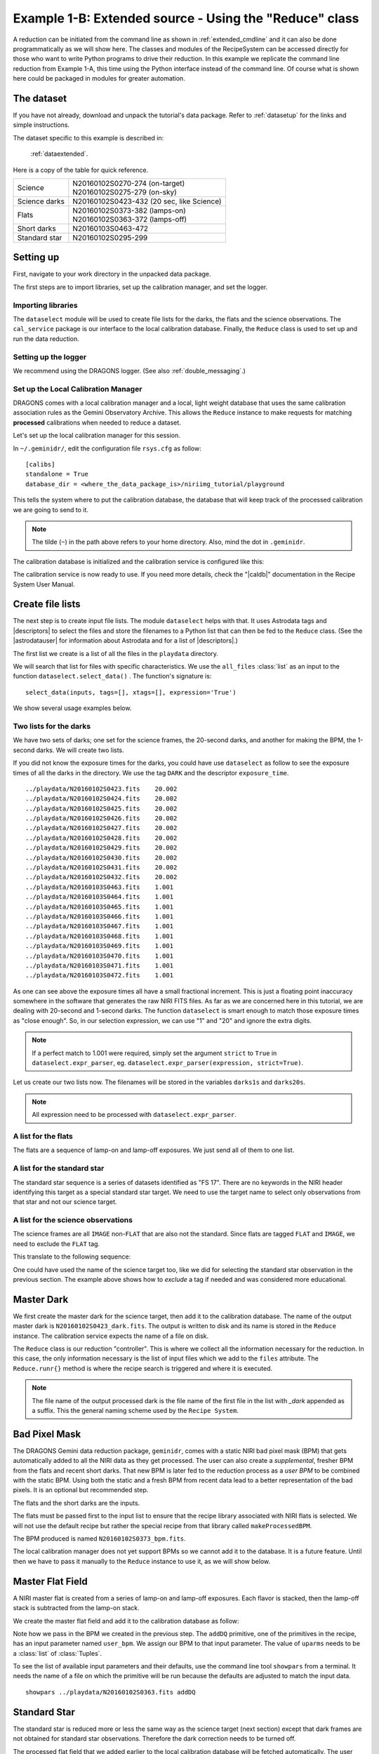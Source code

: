 .. extended_api.rst

.. _extended_api:

*******************************************************
Example 1-B: Extended source - Using the "Reduce" class
*******************************************************

A reduction can be initiated from the command line as shown in
:ref:`extended_cmdline` and it can also be done programmatically as we will
show here.  The classes and modules of the RecipeSystem can be
accessed directly for those who want to write Python programs to drive their
reduction.  In this example we replicate the command line reduction from
Example 1-A, this time using the Python interface instead of the command line.
Of course what is shown here could be packaged in modules for greater
automation.


The dataset
===========
If you have not already, download and unpack the tutorial's data package.
Refer to :ref:`datasetup` for the links and simple instructions.

The dataset specific to this example is described in:

    :ref:`dataextended`.

Here is a copy of the table for quick reference.

+---------------+--------------------------------------------+
| Science       || N20160102S0270-274 (on-target)            |
|               || N20160102S0275-279 (on-sky)               |
+---------------+--------------------------------------------+
| Science darks || N20160102S0423-432 (20 sec, like Science) |
+---------------+--------------------------------------------+
| Flats         || N20160102S0373-382 (lamps-on)             |
|               || N20160102S0363-372 (lamps-off)            |
+---------------+--------------------------------------------+
| Short darks   || N20160103S0463-472                        |
+---------------+--------------------------------------------+
| Standard star || N20160102S0295-299                        |
+---------------+--------------------------------------------+



Setting up
==========
First, navigate to your work directory in the unpacked data package.

The first steps are to import libraries, set up the calibration manager,
and set the logger.

Importing libraries
-------------------


.. code-block:: python
    :linenos:

    import glob

    import astrodata
    import gemini_instruments
    from recipe_system.reduction.coreReduce import Reduce
    from recipe_system import cal_service
    from gempy.adlibrary import dataselect

The ``dataselect`` module will be used to create file lists for the
darks, the flats and the science observations. The ``cal_service`` package
is our interface to the local calibration database. Finally, the
``Reduce`` class is used to set up and run the data reduction.


Setting up the logger
---------------------
We recommend using the DRAGONS logger.  (See also :ref:`double_messaging`.)

.. code-block:: python
    :linenos:
    :lineno-start: 9

    from gempy.utils import logutils
    logutils.config(file_name='niri_tutorial.log')


Set up the Local Calibration Manager
------------------------------------
DRAGONS comes with a local calibration manager and a local, light weight database
that uses the same calibration association rules as the Gemini Observatory
Archive.  This allows the ``Reduce`` instance to make requests for matching
**processed** calibrations when needed to reduce a dataset.

Let's set up the local calibration manager for this session.

In ``~/.geminidr/``, edit the configuration file ``rsys.cfg`` as follow::

    [calibs]
    standalone = True
    database_dir = <where_the_data_package_is>/niriimg_tutorial/playground

This tells the system where to put the calibration database, the
database that will keep track of the processed calibration we are going to
send to it.

.. note:: The tilde (``~``) in the path above refers to your home directory.
    Also, mind the dot in ``.geminidr``.

The calibration database is initialized and the calibration service is
configured like this:

.. code-block:: python
    :linenos:
    :lineno-start: 11

    caldb = cal_service.CalibrationService()
    caldb.config()
    caldb.init()

    cal_service.set_calservice()

The calibration service is now ready to use.  If you need more details,
check the "|caldb|" documentation in the Recipe System User Manual.



Create file lists
=================
The next step is to create input file lists.  The module ``dataselect`` helps
with that.  It uses Astrodata tags and |descriptors| to select the files and
store the filenames to a Python list that can then be fed to the ``Reduce``
class. (See the |astrodatauser| for information about Astrodata and for a list
of |descriptors|.)

The first list we create is a list of all the files in the ``playdata``
directory.

.. code-block:: python
    :linenos:
    :lineno-start: 16

    all_files = glob.glob('../playdata/*.fits')
    all_files.sort()

We will search that list for files with specific characteristics.  We use
the ``all_files`` :class:`list` as an input to the function
``dataselect.select_data()`` .  The function's signature is::

    select_data(inputs, tags=[], xtags=[], expression='True')

We show several usage examples below.

Two lists for the darks
-----------------------
We have two sets of darks; one set for the science frames, the 20-second darks,
and another for making the BPM, the 1-second darks.  We will create two lists.

If you did not know the exposure times for the darks, you could have use
``dataselect`` as follow to see the exposure times of all the darks in the
directory.  We use the tag ``DARK`` and the descriptor ``exposure_time``.

.. code-block:: python
    :linenos:
    :lineno-start: 18

    all_darks = dataselect.select_data(all_files, ['DARK'])
    for dark in all_darks:
        ad = astrodata.open(dark)
        print(dark, '  ', ad.exposure_time())

::

    ../playdata/N20160102S0423.fits    20.002
    ../playdata/N20160102S0424.fits    20.002
    ../playdata/N20160102S0425.fits    20.002
    ../playdata/N20160102S0426.fits    20.002
    ../playdata/N20160102S0427.fits    20.002
    ../playdata/N20160102S0428.fits    20.002
    ../playdata/N20160102S0429.fits    20.002
    ../playdata/N20160102S0430.fits    20.002
    ../playdata/N20160102S0431.fits    20.002
    ../playdata/N20160102S0432.fits    20.002
    ../playdata/N20160103S0463.fits    1.001
    ../playdata/N20160103S0464.fits    1.001
    ../playdata/N20160103S0465.fits    1.001
    ../playdata/N20160103S0466.fits    1.001
    ../playdata/N20160103S0467.fits    1.001
    ../playdata/N20160103S0468.fits    1.001
    ../playdata/N20160103S0469.fits    1.001
    ../playdata/N20160103S0470.fits    1.001
    ../playdata/N20160103S0471.fits    1.001
    ../playdata/N20160103S0472.fits    1.001

As one can see above the exposure times all have a small fractional increment.
This is just a floating point inaccuracy somewhere in the software that
generates the raw NIRI FITS files.  As far as we are concerned here in this
tutorial, we are dealing with 20-second and 1-second darks.  The function
``dataselect`` is smart enough to match those exposure times as "close enough".
So, in our selection expression, we can use "1" and "20" and ignore the
extra digits.

.. note:: If a perfect match to 1.001 were required, simply set the
    argument ``strict`` to ``True`` in ``dataselect.expr_parser``, eg.
    ``dataselect.expr_parser(expression, strict=True)``.

Let us create our two lists now.  The filenames will be stored in the variables
``darks1s`` and ``darks20s``.

.. code-block:: python
    :linenos:
    :lineno-start: 22

    darks1s = dataselect.select_data(
        all_files,
        ['DARK'],
        [],
        dataselect.expr_parser('exposure_time==1')
    )

    darks20s = dataselect.select_data(
        all_files,
        ['DARK'],
        [],
        dataselect.expr_parser('exposure_time==20')
    )

.. note::  All expression need to be processed with ``dataselect.expr_parser``.


A list for the flats
--------------------
The flats are a sequence of lamp-on and lamp-off exposures.  We just send all
of them to one list.

.. code-block:: python
    :linenos:
    :lineno-start: 35

    flats = dataselect.select_data(all_files, ['FLAT'])


A list for the standard star
----------------------------
The standard star sequence is a series of datasets identified as "FS 17".
There are no keywords in the NIRI header identifying this target as a special
standard star target.  We need to use the target name to select only
observations from that star and not our science target.

.. code-block:: python
    :linenos:
    :lineno-start: 36

    stdstar = dataselect.select_data(
        all_files,
        [],
        [],
        dataselect.expr_parser('object=="FS 17"')
    )

A list for the science observations
-----------------------------------
The science frames are all ``IMAGE`` non-``FLAT`` that are also not the
standard.  Since flats are tagged ``FLAT`` and ``IMAGE``, we need to exclude
the ``FLAT`` tag.

This translate to the following sequence:

.. code-block:: python
    :linenos:
    :lineno-start: 42

    target = dataselect.select_data(
        all_files,
        ['IMAGE'],
        ['FLAT'],
        dataselect.expr_parser('object!="FS 17"')
    )

One could have used the name of the science target too, like we did for
selecting the standard star observation in the previous section.  The example
above shows how to *exclude* a tag if needed and was considered more
educational.


Master Dark
===========
We first create the master dark for the science target, then add it to the
calibration database.  The name of the output master dark is
``N20160102S0423_dark.fits``.  The output is written to disk and its name is
stored in the ``Reduce`` instance.  The calibration service expects the
name of a file on disk.

.. code-block:: python
    :linenos:
    :lineno-start: 48

    reduce_darks = Reduce()
    reduce_darks.files.extend(darks20s)
    reduce_darks.runr()

    caldb.add_cal(reduce_darks.output_filenames[0])

The ``Reduce`` class is our reduction "controller".  This is where we collect
all the information necessary for the reduction.  In this case, the only
information necessary is the list of input files which we add to the
``files`` attribute.  The ``Reduce.runr{}`` method is where the
recipe search is triggered and where it is executed.

.. note:: The file name of the output processed dark is the file name of the first file in the list with `_dark` appended as a suffix.  This the general naming scheme used by the ``Recipe System``.


Bad Pixel Mask
==============
The DRAGONS Gemini data reduction package, ``geminidr``, comes with a static
NIRI bad pixel mask (BPM) that gets automatically added to all the NIRI data
as they get processed.  The user can also create a *supplemental*, fresher BPM
from the flats and recent short darks.  That new BPM is later fed to
the reduction process as a *user BPM* to be combined with the static BPM.
Using both the static and a fresh BPM from recent data lead to a better
representation of the bad pixels.  It is an optional but recommended step.

The flats and the short darks are the inputs.

The flats must be passed first to the input list to ensure that the recipe
library associated with NIRI flats is selected. We will not use the default
recipe but rather the special recipe from that library called
``makeProcessedBPM``.

.. code-block:: python
    :linenos:
    :lineno-start: 53

    reduce_bpm = Reduce()
    reduce_bpm.files.extend(flats)
    reduce_bpm.files.extend(darks1s)
    reduce_bpm.recipename = 'makeProcessedBPM'
    reduce_bpm.runr()

    bpm = reduce_bpm.output_filenames[0]

The BPM produced is named ``N20160102S0373_bpm.fits``.

The local calibration manager does not yet support BPMs so we cannot add
it to the database.  It is a future feature.  Until then we have to pass it
manually to the ``Reduce`` instance to use it, as we will show below.


Master Flat Field
=================
A NIRI master flat is created from a series of lamp-on and lamp-off exposures.
Each flavor is stacked, then the lamp-off stack is subtracted from the lamp-on
stack.

We create the master flat field and add it to the calibration database as
follow:

.. code-block:: python
    :linenos:
    :lineno-start: 60

    reduce_flats = Reduce()
    reduce_flats.files.extend(flats)
    reduce_flats.uparms = [('addDQ:user_bpm', bpm)]
    reduce_flats.runr()

    caldb.add_cal(reduce_flats.output_filenames[0])

Note how we pass in the BPM we created in the previous step.  The ``addDQ``
primitive, one of the primitives in the recipe, has an input parameter named
``user_bpm``.  We assign our BPM to that input parameter.  The value of
``uparms`` needs to be a :class:`list` of :class:`Tuples`.

To see the list of available input parameters and their defaults, use the
command line tool ``showpars`` from a terminal.  It needs the name of a file
on which the primitive will be run because the defaults are adjusted to match
the input data.

::

    showpars ../playdata/N20160102S0363.fits addDQ

.. image:: _graphics/showpars_addDQ.png
   :scale: 100%
   :align: center


Standard Star
=============
The standard star is reduced more or less the same way as the science
target (next section) except that dark frames are not obtained for standard
star observations.  Therefore the dark correction needs to be turned off.

The processed flat field that we added earlier to the local calibration
database will be fetched automatically.  The user BPM (optional, but
recommended) needs to be specified by the user.

.. code-block:: python
    :linenos:
    :lineno-start: 66

    reduce_std = Reduce()
    reduce_std.files.extend(stdstar)
    reduce_std.uparms = [('addDQ:user_bpm', bpm)]
    reduce_std.uparms.append(('darkCorrect:do_cal', 'skip'))
    reduce_std.runr()


Science Observations
====================
The science target is an extended source.  We need to turn off
the scaling of the sky because the target fills the field of view and does
not represent a reasonable sky background.  If scaling is not turned off in
this particular case, it results in an over-subtraction of the sky frame.

The sky frame comes from off-target sky observations.  We feed the pipeline
all the on-target and off-target frames.  The software will split the
on-target and the off-target appropriately.

The master dark and the master flat will be retrieved automatically from the
local calibration database. Again, the user BPM needs to be specified as the
``user_bpm`` argument to ``addDQ``.

The output stack units are in electrons (header keyword BUNIT=electrons).
The output stack is stored in a multi-extension FITS (MEF) file.  The science
signal is in the "SCI" extension, the variance is in the "VAR" extension, and
the data quality plane (mask) is in the "DQ" extension.


.. code-block:: python
    :linenos:
    :lineno-start: 71

    reduce_target = Reduce()
    reduce_target.files.extend(target)
    reduce_target.uparms = [('addDQ:user_bpm', bpm)]
    reduce_target.uparms.append(('skyCorrect:scale_sky', False))
    reduce_target.runr()

.. image:: _graphics/extended_before.png
   :scale: 60%
   :align: left

.. image:: _graphics/extended_after.png
   :scale: 60%
   :align: left

The attentive reader will note that the reduced image is slightly larger
than the individual raw image. This is because of the telescope was dithered
between each observation leading to a slightly larger final field of view
than that of each individual image.  The stacked product is *not* cropped to
the common area, rather the image size is adjusted to include the complete
area covered by the whole sequence.  Of course the areas covered by less than
the full stack of images will have a lower signal-to-noise.

